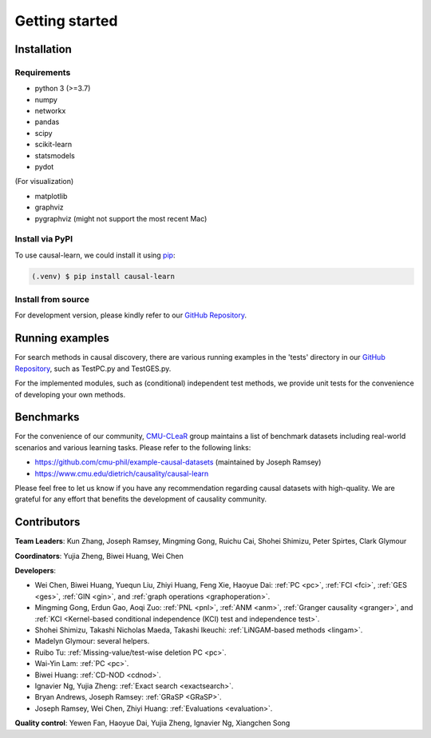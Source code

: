 =============
Getting started
=============


Installation
^^^^^^^^^^^^

Requirements
------------

* python 3 (>=3.7)
* numpy
* networkx
* pandas
* scipy
* scikit-learn
* statsmodels
* pydot

(For visualization)

* matplotlib
* graphviz
* pygraphviz (might not support the most recent Mac)


Install via PyPI
------------

To use causal-learn, we could install it using `pip <https://pypi.org/project/causal-learn/>`_:

.. code-block:: console

   (.venv) $ pip install causal-learn


Install from source
------------

For development version, please kindly refer to our `GitHub Repository <https://github.com/cmu-phil/causal-learn>`_.


Running examples
^^^^^^^^^^^^

For search methods in causal discovery, there are various running examples in the 'tests' directory in our `GitHub Repository <https://github.com/cmu-phil/causal-learn>`_,
such as TestPC.py and TestGES.py.

For the implemented modules, such as (conditional) independent test methods, we provide unit tests for the convenience of developing your own methods.

Benchmarks
^^^^^^^^^^^^
For the convenience of our community, `CMU-CLeaR <https://www.cmu.edu/dietrich/causality>`_ group maintains a list of benchmark datasets including real-world scenarios and various learning tasks. Please refer to the following links:

- `https://github.com/cmu-phil/example-causal-datasets <https://github.com/cmu-phil/example-causal-datasets>`_ (maintained by Joseph Ramsey)
- `https://www.cmu.edu/dietrich/causality/causal-learn <https://www.cmu.edu/dietrich/causality/causal-learn>`_

Please feel free to let us know if you have any recommendation regarding causal datasets with high-quality. We are grateful for any effort that benefits the development of causality community.

Contributors
^^^^^^^^^^^^

**Team Leaders**: Kun Zhang, Joseph Ramsey, Mingming Gong, Ruichu Cai, Shohei Shimizu, Peter Spirtes, Clark Glymour

**Coordinators**: Yujia Zheng, Biwei Huang, Wei Chen

**Developers**:

- Wei Chen, Biwei Huang, Yuequn Liu, Zhiyi Huang, Feng Xie, Haoyue Dai: :ref:`PC <pc>`, :ref:`FCI <fci>`, :ref:`GES <ges>`, :ref:`GIN <gin>`, and :ref:`graph operations <graphoperation>`.
- Mingming Gong, Erdun Gao, Aoqi Zuo: :ref:`PNL <pnl>`, :ref:`ANM <anm>`, :ref:`Granger causality <granger>`, and :ref:`KCI <Kernel-based conditional independence (KCI) test and independence test>`.
- Shohei Shimizu, Takashi Nicholas Maeda, Takashi Ikeuchi: :ref:`LiNGAM-based methods <lingam>`.
- Madelyn Glymour: several helpers.
- Ruibo Tu: :ref:`Missing-value/test-wise deletion PC <pc>`.
- Wai-Yin Lam: :ref:`PC <pc>`.
- Biwei Huang: :ref:`CD-NOD <cdnod>`.
- Ignavier Ng, Yujia Zheng: :ref:`Exact search <exactsearch>`.
- Bryan Andrews, Joseph Ramsey: :ref:`GRaSP <GRaSP>`.
- Joseph Ramsey, Wei Chen, Zhiyi Huang: :ref:`Evaluations <evaluation>`.


**Quality control**: Yewen Fan, Haoyue Dai, Yujia Zheng, Ignavier Ng, Xiangchen Song



